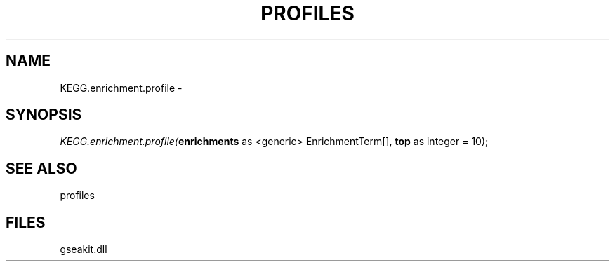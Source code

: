 .\" man page create by R# package system.
.TH PROFILES 1 2000-01-01 "KEGG.enrichment.profile" "KEGG.enrichment.profile"
.SH NAME
KEGG.enrichment.profile \- 
.SH SYNOPSIS
\fIKEGG.enrichment.profile(\fBenrichments\fR as <generic> EnrichmentTerm[], 
\fBtop\fR as integer = 10);\fR
.SH SEE ALSO
profiles
.SH FILES
.PP
gseakit.dll
.PP
